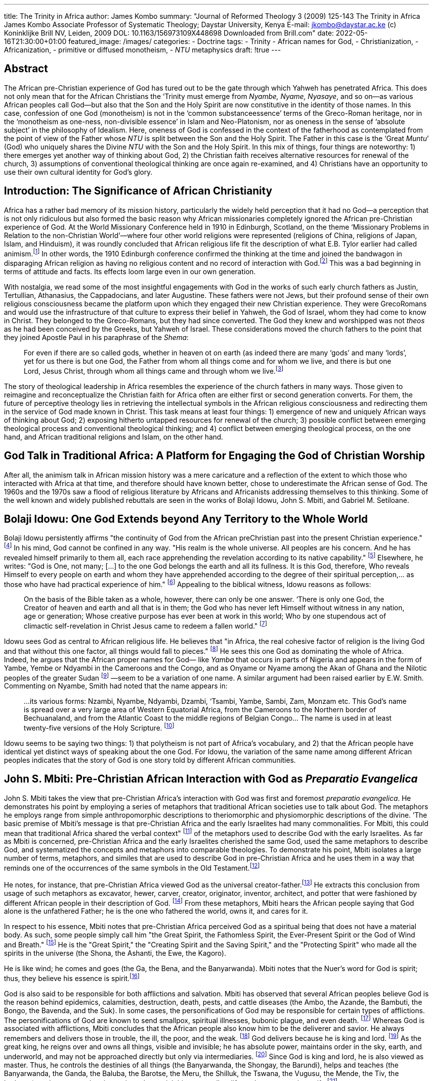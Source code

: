 ---
title: The Trinity in Africa
author: James Kombo
summary: "Journal of Reformed Theology 3 (2009) 125-143
  The Trinity in Africa
  James Kombo
  Associate Professor of Systematic Theology; Daystar University, Kenya
  E-mail: jkombo@daystar.ac.ke
  (c) Koninklijke Brill NV, Leiden, 2009 DOL: 10.1163/156973109X448698
  Downloaded from Brill.com"
date: 2022-05-16T21:30:00+01:00
featured_image: /images/
categories:
 - Doctrine
tags:
 - Trinity
 - African names for God,
 -  Christianization,
 -  Africanization,
 -  primitive or diffused monotheism,
 - _NTU_ metaphysics
draft: !true
---

## Abstract

The African pre-Christian experience of God has tured out to be the gate through which
Yahweh has penetrated Africa. This does not only mean that for the African Christians the
‘Trinity must emerge from _Nyambe, Nyame, Nyasaye_, and so on—as various African peoples call
God—but also that the Son and the Holy Spirit are now constitutive in the identity of those
names. In this case, confession of one God (monotheism) is not in the ‘common substanceessence’ terms of the Greco-Roman heritage, nor in the ‘monotheism as one-ness, non-divisible
essence’ in Islam and Neo-Platonism, nor as oneness in the sense of ‘absolute subject’ in the
philosophy of Idealism. Here, oneness of God is confessed in the context of the fatherhood as
contemplated from the point of view of the Father whose _NTU_ is split between the Son and the
Holy Spirit. The Father in this case is the ‘Great _Muntu_’ (God) who uniquely shares the Divine
_NTU_ with the Son and the Holy Spirit. In this mix of things, four things are noteworthy:
1) there emerges yet another way of thinking about God, 2) the Christian faith receives alternative
resources for renewal of the church, 3) assumptions of conventional theological thinking are
once again re-examined, and 4) Christians have an opportunity to use their own cultural identity
for God’s glory.

## Introduction: The Significance of African Christianity

Africa has a rather bad memory of its mission history, particularly the widely
held perception that it had no God—a perception that is not only ridiculous
but also formed the basic reason why African missionaries completely ignored
the African pre-Christian experience of God. At the World Missionary
Conference held in 1910 in Edinburgh, Scotland, on the theme ‘Missionary
Problems in Relation to the non-Christian World’—where four other world
religions were represented (religions of China, religions of Japan, Islam, and
Hinduism), it was roundly concluded that African religious life fit the description
of what E.B. Tylor earlier had called animism.footnote:[E.B. Tylor, Primitive Culture: Researches into Development of Mythology (London: Philosophy, 1891).] In other words, the 1910 Edinburgh conference confirmed the thinking at the time and joined the bandwagon in disparaging African religion as having no religious content and no
record of interaction with God.footnote:[
Scottish LMS missionary, Robert Moffat, had earlier published the following: "... Satan has employed his agency with fatal success, in erasing every vestige of religious impres minds of the Bechuanas," in Robert Moffat, Missionary Labours in Southern Africa (London: J. Snow, 1842), 243-44. Hastings argues that in the case of Africa, the missionary considered anything pre-Christian as harmful or valueless (Adrian Hastings, Church and Mission in Modern Africa (London: Oxford University Press, 1967), 60).]
This was a bad beginning in terms of attitude and facts. Its effects loom large even in our own generation.

With nostalgia, we read some of the most insightful engagements with
God in the works of such early church fathers as Justin, Tertullian, Athanasius,
the Cappadocians, and later Augustine. These fathers were not Jews, but their
profound sense of their own religious consciousness became the platform
upon which they engaged their new Christian experience. They were GrecoRomans and would use the infrastructure of that culture to express their belief
in Yahweh, the God of Israel, whom they had come to know in Christ. They
belonged to the Greco-Romans, but they had since converted. The God they
knew and worshipped was not _theos_ as he had been conceived by the Greeks,
but Yahweh of Israel. These considerations moved the church fathers to the
point that they joined Apostle Paul in his paraphrase of the _Shema_:

> For even if there are so called gods, whether in heaven ot on earth (as indeed there are
many ‘gods’ and many ‘lords’, yet for us there is but one God, the Father from whom
all things come and for whom we live, and there is but one Lord, Jesus Christ, through
whom all things came and through whom we live.footnote:[1 Cor. 8: 5, 6; NIV.]

The story of theological leadership in Africa resembles the experience of the
church fathers in many ways. Those given to reimagine and reconceptualize
the Christian faith for Africa often are either first or second generation converts. For them, the future of perceptive theology lies in retrieving the intellectual symbols in the African religious consciousness and redirecting them in
the service of God made known in Christ. This task means at least four things:
1) emergence of new and uniquely African ways of thinking about God;
2) exposing hitherto untapped resources for renewal of the church; 3) possible
conflict between emerging theological process and conventional theological
thinking; and 4) conflict between emerging theological process, on the one
hand, and African traditional religions and Islam, on the other hand.

## God Talk in Traditional Africa: A Platform for Engaging the God of Christian Worship

After all, the animism talk in African mission history was a mere caricature
and a reflection of the extent to which those who interacted with Africa at that
time, and therefore should have known better, chose to underestimate the
African sense of God. The 1960s and the 1970s saw a flood of religious literature by Africans and Africanists addressing themselves to this thinking. Some
of the well known and widely published rebuttals are seen in the works of
Bolaji Idowu, John S. Mbiti, and Gabriel M. Setiloane.

## Bolaji Idowu: One God Extends beyond Any Territory to the Whole World

Bolaji Idowu persistently affirms "the continuity of God from the African preChristian past into the present Christian experience."
footnote:[K, Bediako, Theology and Identity (Oxford: Regnum Books, 1992), 281, 284.]
In his mind, God cannot be confined in any way. "His realm is the whole universe. All peoples are
his concern. And he has revealed himself primarily to them all, each race
apprehending the revelation according to its native capability."
footnote:[B, Idowu, Towards an Indigenous Church (London: Oxford University Press, 1965), 20; cf
B. Idowu, Olodumare: God in Yoruba Belief (London: Longman, 1962), 31.]
Elsewhere, he writes: "God is One, not many; [...] to the one God belongs the earth and all
its fullness. It is this God, therefore, Who reveals Himself to every people on
earth and whom they have apprehended according to the degree of their spiritual perception,... as those who have had practical experience of him." footnote:[Idowu, Olodumare, 31.]
Appealing to the biblical witness, Idowu reasons as follows:

> On the basis of the Bible taken as a whole, however, there can only be one answer.
‘There is only one God, the Creator of heaven and earth and all that is in them; the
God who has never left Himself without witness in any nation, age or generation;
Whose creative purpose has ever been at work in this world; Who by one stupendous
act of climactic self-revelation in Christ Jesus came to redeem a fallen world."
footnote:[Tdowu, Towards an Indigenous Church, 25.]

Idowu sees God as central to African religious life. He believes that "in Africa,
the real cohesive factor of religion is the living God and that without this one
factor, all things would fall to pieces."
footnote:[B. Idowu, African Traditional Religion—A Definition (London: SCM Press, 1973), 104.]
He sees this one God as dominating the
whole of Africa. Indeed, he argues that the African proper names for God—
like _Yamba_ that occurs in parts of Nigeria and appears in the form of Yambe,
Yembe or Ndyambi in the Cameroons and the Congo, and as Onyame or
Nyame among the Akan of Ghana and the Nilotic peoples of the greater
Sudan
footnote:[Idowu, African Traditional Religion, 103f; B. Idowu, "God," Biblical Revelation and African
Belief; (London: Lutterworth Press, 1973), 26; E.W. Smith, African Ideas of God (London:
Edinburgh House Press, 1950), 157.]
—seem to be a variation of one name. A similar argument had been
raised earlier by E.W. Smith. Commenting on Nyambe, Smith had noted that
the name appears in:

> ...its various forms: Nzambi, Nyambe, Ndyambi, Dzambi, ‘Tsambi, Yambe, Sambi,
Zam, Monzam etc. This God's name is spread over a very large area of Western Equatorial Africa, from the Cameroons to the Northern border of Bechuanaland, and from
the Atlantic Coast to the middle regions of Belgian Congo... The name is used in at
least twenty-five versions of the Holy Scripture.
footnote:[Smith, African Ideas of God, 156.]

Idowu seems to be saying two things: 1) that polytheism is not part of Africa's
vocabulary, and 2) that the African people have identical yet distinct ways of
speaking about the one God. For Idowu, the variation of the same name
among different African peoples indicates that the story of God is one story
told by different African communities.

## John S. Mbiti: Pre-Christian African Interaction with God as _Preparatio Evangelica_

John S. Mbiti takes the view that pre-Christian Africa's interaction with God
was first and foremost _preparatio evangelica_. He demonstrates his point by
employing a series of metaphors that traditional African societies use to talk
about God. The metaphors he employs range from simple anthropomorphic
descriptions to theriomorphic and physiomorphic descriptions of the divine.
‘The basic premise of Mbiti’s message is that pre-Christian Africa and the early
Israelites had many commonalities. For Mbiti, this could mean that traditional
Africa shared the verbal context"
footnote:[Korpel defines verbal context as "the users’ sign-context that acts as a rule narrowing down
the meaning of metaphors and similes employed." See M.C.A. Korpel, A Rift in the Clouds:
Ugaritic and Hebrew Descriptions of the Divine (Munster: Ugarit-Verlag, 1990), 79.]
of the metaphors used to describe God with
the early Israelites. As far as Mbiti is concerned, pre-Christian Africa and the
early Israelites cherished the same God, used the same metaphors to describe
God, and systematized the concepts and metaphors into comparable theologies. To demonstrate his point, Mbiti isolates a large number of terms, metaphors, and similes that are used to describe God in pre-Christian Africa and he
uses them in a way that reminds one of the occurrences of the same symbols
in the Old Testament.footnote:[
Okot p'Bitek accuses J.S. Mbiti of pasting together bits and pieces of the ideas of God taken
from all over Africa. As far as p’Bitek is concerned, African scholars such as Mbiti, Idowu,
Danquah, Busia, Kenyatta and Sengor are "intellectual smugglers" who have draped the African
gods in "awkward Hellenic garments." He adds that "the African deities of the books... are
creations of students of African religions. They are all beyond recognition to the ordinary Africans
in the countryside." See Okot p'Bitek, Religion of the Central Luo (Nairobi: East African Literature
Bureau, 1971), 7, 46, 47, 50, 80, 88. My opinion is that pBitek’s criticism of Mbiti and
the other African scholars is unfair. Mbiti, like Idowu and Danquah, is simply interested in
demonstrating that the African peoples had something of the self-revelation of God. Moreover,
the notion of "pasting bits and pieces taken from all over Africa" assumes a fundamental diversity
of the African Negroes. This position is no longer in vogue. Modern anthropologists,
ethnolinguists, and African historiographers argue for fundamental unity of the African peoples.
See J.H.O. Kombo, The Doctrine of God in African Christian Thought: The Holy Trinity, Theological
Hermeneutics, and the African Intellectual Culture (Brill: Leiden & Boston, 2007), 1-7.]

He notes, for instance, that pre-Christian Africa viewed God as the
universal creator-father.footnote:[
J.S. Mbiti, African Religions and Philosophy (London: Heinemann, 1969), 39.]
He extracts this conclusion from usage of such metaphors
as excavator, hewer, carver, creator, originator, inventor, architect, and potter
that were fashioned by different African people in their description of God.
footnote:[J.S. Mbiti, Introduction to African Religion (London: Heinemann, 1975), 44.]
From these metaphors, Mbiti hears the African people saying that God alone
is the unfathered Father; he is the one who fathered the world, owns it, and
cares for it.

In respect to his essence, Mbiti notes that pre-Christian Africa perceived
God as a spiritual being that does not have a material body. As such, some
people simply call him "the Great Spirit, the Fathomless Spirit, the
Ever-Present Spirit or the God of Wind and Breath."
footnote:[S Mbiti, Introduction to African Religion, 53.]
He is the "Great Spirit," the
"Creating Spirit and the Saving Spirit," and the "Protecting Spirit" who made
all the spirits in the universe (the Shona, the Ashanti, the Ewe, the Kagoro).

He is like wind; he comes and goes (the Ga, the Bena, and the Banyarwanda).
Mbiti notes that the Nuer’s word for God is spirit; thus, they believe his essence
is spirit.footnote:[J.S. Mbiti, Concepts of God in Africa (London: SPCK, 1970), 23f.]

God is also said to be responsible for both afflictions and salvation. Mbiti
has observed that several African peoples believe God is the reason behind
epidemics, calamities, destruction, death, pests, and cattle diseases (the Ambo,
the Azande, the Bambuti, the Bongo, the Bavenda, and the Suk). In some
cases, the personifications of God may be responsible for certain types of
afflictions. The personifications of God are known to send smallpox, spiritual
illnesses, bubonic plague, and even death.
footnote:[Mbiti, Concepts of God in Africa, 80-87.]
Whereas God is associated with
afflictions, Mbiti concludes that the African people also know him to be the
deliverer and savior. He always remembers and delivers those in trouble, the
ill, the poor, and the weak.
footnote:[Mbiti, Concepts of God in Africa, 82f.]
God delivers because he is king and lord.
footnote:[
This is seen among the Banyarwanda, the Barundi, the Edo, the Baluba, the Twi, the Akan,
the Bachwa, the Babuti, the Indem, the Ngoni, the Agikuyu, the Yoruba, the Zulu, the Bena,
and the Chagga, among others (Mbiti, Concepts of Ged in Africa, 71-73).]
As
the great king, he reigns over and owns all things, visible and invisible; he has
absolute power, maintains order in the sky, earth, and underworld, and may
not be approached directly but only via intermediaries.
footnote:[Mbiti, Concepts of God in Africa, 71-73.]
Since God is king
and lord, he is also viewed as master. Thus, he controls the destinies of all
things (the Banyarwanda, the Shongay, the Barundi), helps and teaches (the
Banyarwanda, the Ganda, the Baluba, the Barotse, the Meru, the Shilluk,
the Tswana, the Vugusu, the Mende, the Tiv, the Lodagaa), and, moreover, he
gives rain and material things as well as life as the most precious gift.
footnote:[Mbiti, Concepts of God in Africa, 73-76.]

God is the strong one (Yoruba, Ngombe); he is irresistible (Zulu), and able
to alter the natural laws and completely destroy both people and objects
(the Abaluhya, the Shona). He is the source of power (the Akan, the Ashanti).
God commands the created world, and it obeys (the Bambuti, Banyarwanda).
Even the rulers and the moral codes receive their powers from God—he is
the one "who gives or breaks dignities" (Banyarwanda, Zulu, the Lugbara).
footnote:[Mbiti, Concepts of God in Africa, 8-11; J.S. Mbiti, Introduction to African Religion, 50.]
In the African mind, reasons Mbiti, power is viewed "hierarchically in which
God is at the top as the omnipotent, beneath him are the spirits and natural
phenomena, and lower still are men who have comparatively little or no
power at all.footnote:[Mbiti, African Religions and Philosophy, 32.]

In these accounts and countless other metaphors in Mbiti’s Concepts of God
in Africa and in chapter 8 of my own The Doctrine of God in African Christian
Thought, one already sees his basic premise that pre-Christian Africa's ideas of
God and the early Israelites had many commonalities. In Mbitis thinking, the
commonalities, as they were perceived by pre-Christian Africa, served as preparatio evangelica that allowed indigenous people to recognize the missionaries’
account of God not only as what was familiar to them, but much more fundamentally as their own account of God.

## Gabriel M. Setiloane: The African Experiences God as _Mysterium Tremendum et Fascinans_

The basic concern of Setiloane is the absence of numinousness as a foundational
theological truth in Western theologies of God.
footnote:[ G.M. Setiloane, The Image of God among the Sotho-Twana
(Rotterdam: A.A. Balkema, 1976), 78.]
He is making his contribution in the context of what he sees as:

> ...the whole discussion in the West—focused in the "Honest to God" and the "Death
of God" theology—suggests that the West itself has lost the image of God as
"mysterium tremendum et fascinans," and deals, at the best, with a "creator absconditus," a
god of the gaps, or a saviour of individual souls destined for a pie in the sky.
footnote:[Setiloane, The Image of God, 229.]

For Setiloane, this way of understanding God is not only a threat to theology,
but also to the Christian faith. Consequently, he suggests that theology must
understand God not just rationally, but also as the _mysterium tremendum_ and
the _fascinans_.

Setiloane takes the ideas of the mysterium tremendum and the fascinans from
Robert Otto. The ideas convey:

> ...the daunting and the fascinating, now combine in a strange harmony of contrasts,
and the resultant dual character of the numinous consciousness, to which the entire
religious development bears witness, at any rate from the level of ‘demonic dread?
onward, is at once the strangest and most noteworthy phenomenon in the whole
history of religion. ‘The demonic-divine object may appear to the mind as an object
of horror and dread, but at the same time it is no less something that allures with
a potent charm, and the creature, who trembles before it, utterly cowed and cast down,
has always at the same time the impulse to turn to it, nay even to make it his own. ‘The
‘mystery’ is for him not merely something to be wondered at but something that
entrances him; and beside that in it which bewilders and confounds, he feels a something which captivates and transports him with a strange ravishment, rising often
enough to the pitch of dizzy intoxication; it is the Dionysiac-element in the numen.
footnote:[R. Otto, The Idea of the Holy (London: Penguin Books, 1923), 45.]

In this excerpt, Robert Otto associates God with such elements as ‘awefulness,’
‘overpoweringness, ‘energy’ or ‘urgency of the numinous,’ ‘wrath,’ ‘the wholly
other, and ‘fascination.’ Setiloane wraps all these elements in the Sotho-Tswana
term _selo_ which, in his thinking, is equivalent to mysterium tremendum
and _fascinans_.footnote:[G.M Setiloane, "MODIMO: GOD Among the Sotho-Tswana,"
Journal of Theology for Southern Africa, Number 4 (September 1973), 6-7.]
Setiloane argues that in the symbols of the Sotho-Tswana, _selo_
is described as _selo se se boitshengang, sa poitshego, se se tshabegang, se se mashwe_
("a fearful, awful, ugly, ugly, monstrous thing"). When _selo_ is applied to
Modimo (the name for God in Sotho-Tswana), the term conveys what
Otto calls _Ungeheuere, poitshego_, which is translated as "monstrous" or "weird."
footnote:[Setiloane, The Image of God, 78£; G.M. Setiloane, African Theology: An Introduction
(Johannesburg: Skotaville Publishers, 1986), 33.]
This allows Setiloane to describe Modimo as selo—'thing’ or ‘monster."
footnote:[ Setiloane, "MODIMO: GOD Among the Sotho-Tswana,." Gf. Cf.
Setiloane, African Theology, 226.]
He has personality, however. As Smith says, he is "in sharp distinction from
everyone and everything else.... He is a being who is not human, and never in
the recollection of men was human."footnote:[Smith, African Ideas of God, 216.]
Because _Modimo_ is _selo_, he is so intense
that the Sotho-Tswana approached him through _badimo_. Moreover, the name
_Modimo_ was a taboo and the Sotho-Tswana did not use it freely as did the
missionaries.footnote:[W.C. Willoughby explains that Modimo has to be
approached through the badimo (the ancestors) because he is "too great to
be approached by the mortals." See the details in W.C. Willoughby, The
Soul of the Bantu (London: SCM, 1928), 206ff. Setiloane notes, however,
that "despite the dangers of direct approach, IT can be called upon in
mortal danger" (Setiloane, The Image of God, 84).]
Setiloane explains that the Sotho-Tswana felt that the missionaries did
not recognize the greatness of Modimo enough because they used his
name so freely.
footnote:[The Sotho-Tswana still regard the use of the name _Modimo_
as taboo. For example, when _Modimo_ forms part of a personal name as it
stands, the part having the word is avoided in everyday use of the name,
"e.g. a child whose name is ‘Tiro-ya-Modimo’, the work of MODIMO,
would ordinarily be called simply ‘Tiro" (Setiloane, The Image of God, 235).]

## Christianization: The God of pre-Christian Africa is the God of Christian Faith

Whereas the discussions of Mbiti, Idowu, and Setiloane primarily targeted the
much hyped animist label, I see their real contribution in Christianizing
pre-Christian Africa’s sense of God. Already some amount of Christianization had
occurred when the vernacular Bibles read in African languages all over
sub-Saharan Africa used the local names for God. The true significance of this kind
of reconceptualization is the view that the God of the African pre-Christian
tradition has turned out to be the God of Christian worship.

This kind of identification is similar to what is seen in the relationship
between the Edomite Quas and Yahweh and the Canaanite _El_ and Yahweh.
Scholars of religion have not only been able to demonstrate that Yahweh
displays a number of _El_ characteristics, but they have also been able to observe
that the Hebrew Bible contains no polemic against _El_. Also, among the
Canaanites, Yahweh took over the name _El_, thus making it the gate through
which Yahweh penetrated the Semitic world.footnote:[See D. Bosch, "God in
Africa: Implications for Kerygma," Missionalia Volume 1 No 1 (1973), 3-21;
cf. CELL. Heureux, Rank Among the Canaanite Gods: El, Ball and Rephaim (Ann
Arbor: Scholars Press, 1979).]
A similar situation occurs in relating the Edomites Quas to Yahweh.
J.R. Bartlett argues as follows:

> it is quite remarkable that the Old Testament, while firmly condemning Ammonite
Milcom and Moabites Chemosh as ‘abominations’ neither names nor condemns any
Edomite God. ‘The difference in treatment requires explanation. It may be a matter of
chance, or of Israel's ignorance of Edomite belief, but perhaps the most likely
explanation is that there was some awareness in Israel that Yahweh belonged to the Edomite
region and that the Edomites themselves might be among his worshippers.
footnote:[J.R. Bartlett, "Yahweh and Quas: A Response to Martin Rose" in SOT 5 (1978), 29-38.]

Just as Quas and _El_ were Yahwehized in the case of the Edomites and the
Canaanites, respectively, so were _Modimo_, _Nyame_, _Nyasaye_, _Ngai_, _Mulungu_,
and so on.

The Christianization of _Nyasaye_, for instance, means that the Luo Christian
now experiences _Nyasaye_ as Father, Son, and Holy Spirit. In this case, _Nyasaye_
has become Christianized. In addition to merely being Nyasaye of the
pre-Christian Luo, it is more significant that the referent for the Luo name,
_Nyasaye_, has been reconceptualized and transformed into the God of Christian
worship—Father, Son, and Holy Spirit. Here, the most important item in
African religious heritage has clearly obtained a Christian meaning.

## Africanization: Reconceptualizing Father, Son, and the Holy Spirit in the African Cultural Milieu

In this paper, Africanization is considered to be the equivalent of
Hellenization of the Christian faith as it occurred in the early church.
Under Hellenization, the church utilized Greek metaphysics to describe
Christian concepts to the indigenous Greek culture. Africanization here
then is the use of African intellectual culture to explain the triune God
to African audiences. This therefore means that—of necessity—the Trinity must
emerge from _Nzambi_, _Nyambe_, _Ndyambi_, _Dzambi_, _Tiambi_, _Yambe_,
_Sambi_, _Zam_, _Monzam_, _Nyasaye_ and so on, and is not borrowed from
outside. In other words, _Nyasaye_,
for instance, is now known to the Luo Christian as Father, Son, and the Holy
Spirit. This reconceptualization of God has come about as a result of the
manner in which we meet God and see him revealed in the pages of the Bible. The
process, however, involves re-identification and inculturation of monotheism,
as well as reconceptualization of both the Son and the Holy Spirit.

## Re-identification

African Christians are to determine their own identity. In this task, African
Christians are to separate themselves from the Greco-Roman influence that
came with missionary Christianity, distinguish themselves from the expanding
Muslim population, and critically draw from African religious consciousness
without reverting to African traditional religions. African Christians are a new
people, a new race, and a new _evhne_, and their numbers are explosive. By 1900,
Africa had 8.7 million Christians. This figure rose to 60 million in the 1960s.
By the year 2000, Africa had 360 million Christians, and this figure is poised
to reach 633 million in the year 2025.
footnote:[L. Sanneh, Whose Religion is Christianity? The Gospel Beyond the
West (Grand Rapids: Eerdmans Publishing Company, 2003), 14.]
This numerical strength simply means
that "Africa has become, or is becoming a Christian continent in cultural as
well as numerical terms."footnote:[Sanneh, Whase Religion is Christianity? 36.]

The call for re-identification finds resonance in the New Testament and in
the experience of the church fathers. In the New Testament writings, the
identity of Christianity as a "race, a nation, a people" is evident.
footnote:[See 1 Pet. 2: 9.]
In his reference to the Christians, Peter preferred to use "a race, a nation, a people."
In contrast, Paul speaks about "the Jews, the Greeks, and the community of faith."
footnote:[See 1 Cor. 10: 32; and ef. John 4: 21ff.]
By the time of the church fathers, this triple division on the basis of religion
and worship had become accepted as a basis for developing a distinct Christian
consciousness in the Greco-Roman context.footnote:[Bediako, Theology and Identity, 36.]

Fundamental to re-identification is conversion—turning the African world
to Christ. In his comment on conversion, Andrew Walls says:

> To become a convert... is to turn, and turning involves not a change of substance
but a change of direction. Conversion, in other words, means to
_turn what is already there in a new direction_.
It is not a matter of substituting something new for something
old—that is proselytizing, a method which the early church could have adopted but
deliberately chose to jettison. Nor is conversion a matter of adding something new to
something old, as a supplement or in a synthesis. Rather Christian conversion involves
redirecting what is already there, turning it in the direction of Christ. That is what the
earliest Jerusalem believers had already done with their Jewish inheritance. Turning
that inheritance toward Messiah Jesus transformed the inheritance but did not destroy
its coherence or its continuity. On the contrary, it produced a model of thought and
life that was Christian because Jesus was at its center; yet it remained essentially and
inalienably Jewish.
footnote:[
A.B Walls, "Old Athens and New Jerusalem: Some Signposts for Christian Scholarship in
the Early History of Mission Studies," International Bulletin of Missionary Research
(October 1997), 148.]

## Worship of one God: Monotheism

Pre-Christian Africa had a form of monotheism that has been called "primitive
monotheism" or "diffused monotheism,"footnote:[The concept of ‘primitive monotheism’
or ‘diffused monotheism! may be traced to the middle of the 19th century. Some of
the early discussants of this concept include Henry Callaway, ‘Andrew Lang, and
Edwin W. Smith. See the books: Henry Callaway, The Religious Systems of the
Amazulu (London: Routledge and Kagan Paul, 1870), Andrew Lang, The Making of Religion
(London: Longmans, 1909), and Edwin W. Smith, Affican Ideas of God (London: Edinburgh
Press, 1950). The other serious discussants of this concept are E.E. Evans-Pritchard,
Nuer Religion (London: Oxford University Press, 1956) and G. Lienharde, Divinity
and Experience: The Religion of the Dinka (Oxford: Clarendon Press, 1961).]
ably defined by Bolaji Idowu as a
type of monotheism, where "the good Deity delegates certain portions of his
authority to certain divine functionaries who work as they are commissioned
by Him."footnote:[ Idowu, Oludumare, 62, cited in Kombo, The Doctrine of God in
African Christian Thought, 169, 170; see also Schmidt, The Origin and Growth of
Religion, 262-282.]
The Yoruba, for instance, recognize the supremacy of _Oludumare_
but they also have innumerable divinities. No one really knows the actual
number of the Yoruba divinities, they simply call them _orisa_, meaning ‘legion."
footnote:[RJ.Gehman, Afican Traditional Religion in Biblical Perspective
(Kijabe: Kesho Publications, 1989), 125.]
Indeed, research has not been able to offer a reasonable account of the divinities
among the people of West Africa, Central Africa, Southern Africa, and parts of
East Africa. The divinities among these people are simply too numerous and complex.

Note however, that pre-Christian African religious consciousness had no
place for polytheism—the worship of many gods. D.C. Scott writes about
God as he is perceived among the Nyanja people and says, for instance, that
"you cannot put the plural with God because God is one. There are no idols
called gods, and spirits are spirits of the people who have died, not gods...
[H]ence God is one, is a distinct person, cannot be identified with the powers
of nature, nor confounded with spirits in general."footnote:[D.C. Scott,
Dictionary of the Nyanja Language (London: Religious Tract Society, 1929), 348.]
Kwame Bediako comes to
a similar conclusion when he writes that "virtually all African indigenous languages make a distinction between Supreme God and the divinities, ancestors
and natural forces that are not God. Worshipers know who is God, and who
is not.footnote:[K. Bediako, "Their Past is also our Present. Why all Christians
Have a Need of Ancestors: Making a Case for Africa," AJCMAR Bulletin Vol 6 (2007), 11.]
In all this discussion, there is ample clarity about ‘primitive monotheism and its attendant intermediaries, on the one hand, and polytheism, on
the other hand.

Conversion now requires the African worshiper to turn around ‘primitive
monotheism’ in the direction of Christ. Situating Christ and the Holy Spirit
in the center of primitive monotheism has the effect of expunging the agency
of the intermediaries, powers of nature, or spirits from the service of deity.
‘This is then the fundamental difference between primitive monotheism and
Christian monotheism. The other difference, of course, is in the way the divine
category is conceived. Whereas in primitive monotheism, God is a monad—
although he employs the services of intermediaries—in Christian monotheism
the one God is Father, Son, and Holy Spirit—yet, they are not three lords, but
one lord without intermediaries.

The readers of vernacular Bibles are convinced that the monotheism that
speaks to African spirituality arises out of their experience of God displayed in
the pages of the Bible. The Luo Bible translators, for instance, used Nyasaye as
referring to God, and wherever the term ‘Father’ appears in the text of the
Bible, the Luo translators of the Bible rendered it _Nyasaye Wuoro_ (God the
Father). Thus, the Luo Christians see God (_Nyasaye_) and the Father (_Wuoro_) as
mutually interchangeable. In everyday worship, God the Father
(_Nyasaye Wuoro_), God the Son (_Nyasaye Wuowi_), and God the Holy Spirit
(_Nyasaye Roho Maler_) are confessed. These vernacular readers of the Luo
Bible and converts to Christianity understand the confession of Father, Son,
and Holy Spirit as worship of one God (monotheism), not in the ‘common substance-essence’
terms of the Greco-Roman heritage, nor in the ‘monotheism as one-ness,
non-divisible essence’ in Islam footnote:[
Skarsaune, "Is Christianity Monotheistic? A Perspective on a Jewish/Christian Debate,"
Studia Patristica 29 (1957), 340-363, 348. Cf. H.A. Wolfson, "The Muslim Attributes and the
" HTR 49 (1956), 1-18.]
and Neo-Platonism, nor as monotheism oneness
in the sense of an ‘absolute subject’ in the Idealism philosophy. Here the
oneness of God is confessed in the context of the fatherhood as contemplated
from the point of view of the Great _Muntu_, whose _NTU_ is split between the
Son and the Holy Spirit. In this case, the Father is the Great _Muntu_ (God)
who uniquely shares the Divine _NTU_ with the Son and the Holy Spirit. For
the Luo Christian, for instance, this must of necessity mean that the Son and
the Holy Spirit are now constitutive in the identity of Nyasaye or monotheism.
In other words, the Luo Christian can no longer conceive of the eternal identity of Nyasaye (monotheism) without splitting the same between the Son and
the Holy Spirit.footnote:[
See Kombo, The Doctrine of God in African Christian Thought, 245-247, for a derailed
discourse on the application of the _NTU_ metaphysics to the Trinity. The primary meaning of
‘person’ in the African context is "the genuine Muntu." The "genuine muntu" in human persons
is only a "tributary" of the "Great _Muntu_" ot simply a reflection of the "Great _Muntu_." But to say
that the Son is a person is not the same as saying that he is a person in the sense that you and I
are persons. The "genuine Muntu" that you and I have, are but tributaries of the "Great _Muntu_."
The "genuine Muntu" that the Son has, is the "Great _Muntu_" himself. Thus, the Son is a perfect
reflection of the "Great _Muntu_," the Holy Spirit is a perfect reflection of the "Great _Muntu_," and
the Father is a perfect reflection of the "Great _Muntu_." Thus the Son is a person in the ultimate
sense, the Holy Spirit is a person in the ultimate sense, and the Father is a person in the ultimate
sense. Just as each of us reveal the nature of the "genuine Muntu," the little "tributary" of God in
each of us, so the Father, the Son, and the Holy Spitit fully reveal the "
can fully reveal the "Great _Muntu_" except an ultimate person, and we know of three ultimate
persons from Christian theology: the Father, the Son and the Holy Spirit. Persons cannot exist
in isolation. These ultimate persons have always existed and will always exist in a community.
See also P. Tempels, Bantu Philosophy (Paris: E.T., 1959), 28; G.M. Setiloane, African Theology:
An Introduction (Johannesburg: Skotaville Publishers, 1986), 13; and B. Idowu, Towards an
Indigenous Church (London: Oxford University Press, 1965), 19.]

Would this amount to polytheism? Not at all because the Christian faith
has always seen itself as monotheistic in the same way the Rabbinic thought of
the second century did.
footnote:[See Justin Martyr's Dialogue with Trypho the Jew, chapters 10 - 19 and 55-63.]
Justin Martyr raised the matter of the existence of ητερος θεος
with Trypho.footnote:[Justin Martyr, Dialogue, 55.1.]
In the argumentation of Justin Martyr, "Christ,
not the Father, was the one who appeared in the theophanies of the Old Testament...
he is to be identified with God’s Wisdom, who is spoken of in the
Bible as a second divine person, begotten by God, but not separated from
him."footnote:[
O. Skarsaune, "Is Christianity Monotheistic? A Perspective on a Jewish/Christian Debate,"
in Studia Patristica vol 29, 1957: 357; cf. Justin Martyr, Dialogue, 56-62, 126-129.]
In response to this thesis, Trypho the Jew does not say that that particular position destroys the Christian claim to monotheism. In fact, Trypho
already believes that the Christians reject idolatry and, at the same time, admits
that the scripture may know a ητερος θεος
footnote:[Skarsaune, "Is Christianity Monotheistic? " 362.]
The implication of this submission in the pre-Nicene sources is that the divinity
of Christ and of the Holy Spirit does not reject the Jewish understanding of
monotheism. In fact, there is a general lack of awareness that the admission
of the divinity of the Son and of the Holy Spirit may create theological problems
to the Jewish concept of monotheism.
footnote:[Skarsaune, "Is Christianity Monotheistic? " 355.]

Islamic religion and African traditional religions may reject Christian
monotheism. Their reasons for rejecting the Christian stand are not theological. Scholars of African religions who reject Christian monotheism do so on
cosmological ground. J.N.K. Mugambi, for instance, believes that the ‘persons’
in the Trinity should be done away with because, in the African mind,
"they are misleading, vague and confusing."
footnote:[J.N.K. Mugambi, The African Heritage and Contemporary Christianity
(Nairobi: Longman, 1989), 75, 77.]
Studies on Islamic polemics of
the Middle Ages, on the other hand, indicate that the Muslims’ rejection of
Christian monotheism was based on their understanding of the Neo-Platonic
concepts of essence and attributes.
footnote:[Skarsaune, "Is Christianity Monotheistic?" 347.]
According to the Neo-Platonic doctrines
of essence and attributes, plurality presupposes materiality of the underlying
substance.footnote:[ Aristotle, Metaphysics (England: Oxford University Press,
1912-1952). See particularly XIL8.1074A.]
Since God is not material, he cannot be said to be plural.

## The Incarnation

The Bible shows the Son in a manner that requires belief that God became
incarnate, suffered on the cross, and redeemed mankind by dying and rising again.
footnote:[
In Justin Martyr's _Dialogue with Trypho_, Judaism is portrayed as having no problems with
the issue of a "second God" (see _Dialogue_ 16; 57.1; 58.2; 60.3; 63.1), however, Judaism
recoils at the idea that this other God actually became man. In _Dialogue_r
68.1, Trypho says: "You are enduring to prove an incredible and almost impossible thing,
that God endured to be born and to become man!"]
In other words, God endured to be born, to become man, and to suffer. Thus, as Fulton has clearly observed, "nowhere is the union of God and
man so concrete and definite, and so universal in its import as in the Christian
religion."
footnote:[W. Fulton, "Trinity," Encyclopedia of Religion and Ethics (Edinburgh: T&T Clark, 1921), 458.]
Some of the biblical passages which lend themselves to this interpretation are (1) passages of identity which posit simple identity of Christ with
God, (2) passages of distinction which distinguish one ‘lord’ from another
‘lord, and (3) passages of derivation which suggest that the Son is from the
Father.
footnote:[J. Pelikan, The Christian Tradition (Chicago: The University of Chicago Press, 1971), 175.]

Why is incarnation important to Africa? In answering this question, I refer
to John S. Mbiti’s long held view that the African is incurably religious.
For him,

> ..[it] is highly doubtful that even at their very best, those other religious systems and
ideologies current in Africa ate saying anything radically new to, and different from
what is already embedded in Christianity. And yet the strength and uniqueness of
Christianity do not lie in the fact that its teaching, practice and history have all the
major elements of the other religious traditions. The uniqueness of Christianity is in
Jesus Christ.... [It] is He, therefore, and only He, who deserves to be the goal and
standard for individuals and mankind... I consider traditional religions, Islam and
other religious systems to be preparatory and even essential ground in the search for
the Ultimate. But only Christianity has the terrible responsibility of pointing the way
to that Ultimate Identity, Foundation and Source of security.
footnote:[Mbiti, African Religions and Philosophy, 277.]

The uniqueness of Christ must mean, therefore, that he is not just a friend,
liberator, elder brother, ancestor, brother, king/chief, healer, master of initia~
tion, and so on. More importantly, he is God himself. In other words, the
genuine Muntu of the Son is the Great _Muntu_ himself. The Son is therefore a
perfect reflection of the Great _Muntu_—God himself.
footnote:[Kombo, The Doctrine of God in African Christian Thought, 245.]

The African thinking says that salvation and deliverance belong to God. He
always remembers and delivers those in trouble, the ill, the poor, and the
weak.footnote:[Mbiti, Concepts of God in Africa, 826.]
He performs these functions because he is king and lord.
footnote:[This is seen among the Banyarwanda, the Barundi, the Edo, the Baluba,
the Twi, the Akan, the Bachwa, the Babuti, the Indem, the Ngoni, the Agikuyu,
the Yoruba, the Zulu, the Bena, and the Chagga, among others (Mbiti, Concepts
of God in Africa, 71-73).]
As the great
king, he reigns over and owns all things, visible and invisible; he has absolute
power and maintains order in the sky, earth, and underworld.
footnote:[Mbiti, Concepts of God in Africa, 71-73.]
He controls and commands of all things, helps, and teaches, and moreover, he gives
rain and material things, as well as life—the most precious gift.
footnote:[Mbiti, Concepts of God in Africa, 73-76.]
Even the rulers and the moral codes receive their powers from God.
footnote:[Mbiti, Concepts of God in Africa, 8-11; Mbiti, Introduction to African Religion, 50.]

The Bible seems to say that salvation and deliverance belong to Christ. To
the African Christian mind, this must mean that Christ is God contemplated
from king, lord, and savior. Christ is therefore not a ‘mode of God,’ as
indicated by Idealism, nor is he a mere attribute of God, as Judaism and Islam
would accept. Similarly, Christ is not Nommo—‘the son of God’—in the sense
of the Dogon, and neither is he one of the two sons of God as the Ganda
believe, nor merely a god in the sense of being one of the sons of God who is
conceived to be the father of gods.
footnote:[Mbiti, Concepts of God in Africa, 114-116.]
Christ is God because he shares in the
_NTU_ of God and as such he is king, lord, and savior. Salvation and deliverance
in Christ are all encompassing and extend to the entire African world—they
apply to all the elements in the African world: the spirits, man, animals and
plants, and even phenomena and objects without biological life (such as rocks,
time, beauty, authority and so on). The Son, therefore, saves mankind and
presents him/her as holy and blameless before God, but his salvation has direct
consequences to the entire ranges of wmuntu (all the life forces with intelligence),
_ikintu_ (things, objects, animals, plants and minerals), _ahantu_ (place
and time), and _ukuntu_ (modalities in which power acts, such as quality, quantity,
relation, action, passion, position, and possession).
footnote:[For an indepth analysis of the _NTU_ philosophy, see Kombo, The Doctrine
of God in African Christian Thought, 151-153.]

## The Pneumatological Question

Pre-Christian Africa perceived God as a spiritual being and not having a material
body. God is "the Great Spirit, the Fathomless Spirit, the Ever-Present
Spirit or the God of Wind and Breath."
footnote:[Mbiti, Introduction to African Religion, 53.]
He is the "Great Spirit," the "Creating
Spirit and the Saving Spirit" and the "Protecting Spirit."
footnote:[Mbiti, Concepts of God in Africa, 236.]
These terms
simply denote that God is a spiritual being. But the African conceptual framework also has spirits as a special category. Spirits are part of _umuntu_, but they
have a higher _NTU_ than some forms of existence within muntu (e.g., man)
and, therefore, they can influence them. The spirits can also influence _ikintu_,
_ahantu_, and _ukuntu_. On this account, the Holy Spirit presented the first translators of the Bible into the African languages with a special difficulty because
they needed to separate the Holy Spirit from God, on the one hand, and from
the spirits, on the other hand.

There are African words for ‘holy’ and ‘spirit’ but, as Mbiti explains, "... the
combination which gives us the "Holy Spirit’ as part of the Trinity is
specifically Christian heritage."
footnote:[Mbiti, "The Holy Spirit in African Independent Churches," 103.]
In the context of the Bantus of East Africa, for
instance, the Kiswahili word, Roho, was adopted to represent the concept of
the Holy Spirit instead of the vernacular words for spirit.
footnote:[Mugambi, The African Heritage and Contemporary Christianity, 65.]
The Protestant
Acholi of Uganda adopted _Cwiny Maleng_ (heart), while their Catholic
counterparts adopted _Tipu Maleng_ (shadow, depiction, and ancestral spirit), and
Maleng that specifically refer to either physical or ethical purity."
footnote:[H. Behrend, Alice Lakwena and the Holy Spirits: War in Northern
Uganda 1985-97 (Nairobi: EAEP, 1999), 116.]
Although
(from these two examples) the new concept Roho and Cwiny Maleng or Tipu
Maleng refer to the third person of the Trinity, the exact reference of the
theological terms, _Roho_, _Cwiny Maleng_, or _Tipu Maleng_, has remained elusive
to many African Christians due to the traditional interferences imposed by
cosmological structures.

There is so much mention of the Holy Spirit in African Christianity, but
there is very little by way of reflective theology on the same. Theology that will
adequately distinguish the Holy Spirit as the third person of the Trinity, it
seems to me, will seek to proceed as follows: 1) distinguish the spirits in
African cosmology from the Holy Spirit; 2) relate the Holy Spirit to Christ;
footnote:[Pelikan, The Christian Tradition, 213.]
and 3) relate the Holy Spirit to the Father. The spirits in African cosmology are
part of wmuntu, and they can control _ikintu_, _ahantu_, and _ukuntu_. The Bible
depicts the Holy Spirit who operates in the church (gives gifts, sanctifies,
empowers, and so on) and in the world’s history as the same Spirit who
exegetes the Father. He is the very same Spirit of Yahweh who was known in
Israel. The Holy Spirit is God—the Great _Muntu_ himself. As such, he sustains
the spirits and all elements of _umuntu_, _ikintu_, _ahantu_, and _ukuntu_ because he
is the Great _Muntu_ himself. The pneumatological problem in Africa will be
how to separate the spirits in African existence, on the one hand, and how to
differentiate from each other the Father, the Son, and the Holy Spirit, on the
other hand.

## Concluding Remarks: Christianity is an African Religion

God has revealed himself as one, yet, we in the Christian faith have experienced
him as Father, Son, and the Holy Spirit. This view, explains Karl Rahner,

> [confirms]... that knowledge of the unique, transcendent, personal God which is
always stirring into life whether naturally or supernaturally. ... Second, the Christian
conception will always express God's passionate protest against every kind of polytheistic or pantheistic deification of the world. ... Third, it alone will be able to say unambiguously and definitively just how the personal, transcendent desires in actual fact
stand to the world in his sovereign freedom: namely, as the God who actually discloses
his inmost self to man out of grace."
footnote:[K. Rahner, Theological Investigations |. Trans. C. Ernest. (London: Darton, Longman and Todd, 1965), 85, 86.]
 
Africa exists in what Ali Mazrui has called the triple heritage: African
traditional religions, Islam, and European influence. Note that Ali Mazrui
writes in the mid 1980s and speaks about two major religions of Africa, but omits
Christianity—apparently because he prefers to place it into the rubric of
European influence.
footnote:[A.A. Mazrui, The African: A Triple Heritage (Boston: Little, Brown, 1986).]
When Okot p’Bitek wrote in the 1970s as an apologist
for the African consciousness, he also did not have kind words for African
Christianity.
footnote:[O. p’Bitek, Religion of the Central Luo (Nairobi: East African Literature Bureau, 1971).]
Today, there are no scholars of renown on this side of the debate.
Kwame Bediako, Lamin Saneh, and Philip Jenkins
footnote:[The following are some of the most incisive publications on Christianity
as an African religion: K. Bediako, Christianity in Africa. The Renewal of a
Non-Western Religion (Edinburgh: Orbis Books, 1995); L. Sanneh, Whose Religion
is Christianity? The Gospel Beyond the West (Grand Rapids: Eerdmans Publishing, 2003);
and P. Jenkins, "The Next Christianity" in the Arlantic Monthly, October 2002.
Link to the article: http://www.theatlantic.com/issues/2002/10/jenkins.htm.
Another reference of his which I thought useful is found at
http://www.theatlantic.com/unbound/interviews/int2002-09-12.htm.]
have indicated from
research that, in our own time, Christianity has become an African religion.
This paper is an attempt to bring this new African religion to testify most
effectively, truthfully, and reverently of the inexplicable Great _Muntu_ who has
revealed himself to us in the Father, Son, and Holy Spirit.

